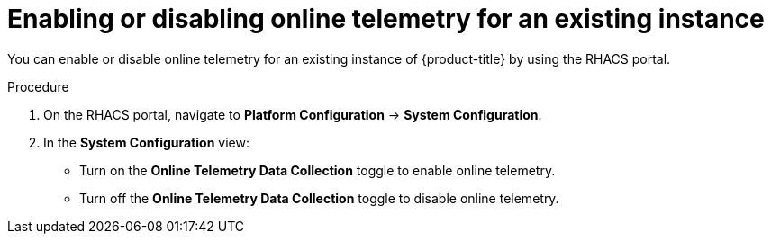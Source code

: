 // Module included in the following assemblies:
//
// * configuration/online-telemetry.adoc
:_module-type: PROCEDURE
[id="enable-disable-online-telemetry-existing_{context}"]
= Enabling or disabling online telemetry for an existing instance

You can enable or disable online telemetry for an existing instance of {product-title} by using the RHACS portal.

.Procedure
. On the RHACS portal, navigate to *Platform Configuration* -> *System Configuration*.
. In the *System Configuration* view:
* Turn on the *Online Telemetry Data Collection* toggle to enable online telemetry.
* Turn off the *Online Telemetry Data Collection* toggle to disable online telemetry.

